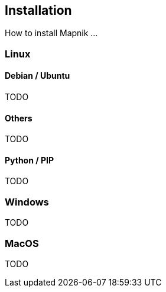 == Installation

How to install Mapnik ...

=== (((Linux)))Linux

==== Debian / Ubuntu

TODO

==== Others

TODO

==== Python / PIP

TODO

=== Windows

TODO

=== MacOS

TODO

